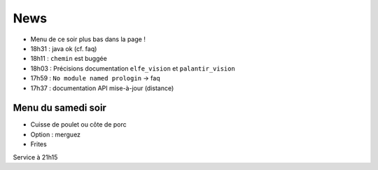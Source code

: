 ====
News
====

- Menu de ce soir plus bas dans la page !
- 18h31 : java ok (cf. faq)
- 18h11 : ``chemin`` est buggée
- 18h03 : Précisions documentation ``elfe_vision`` et ``palantir_vision``
- 17h59 : ``No module named prologin`` -> faq
- 17h37 : documentation API mise-à-jour (distance)

Menu du samedi soir
===================

- Cuisse de poulet ou côte de porc
- Option : merguez
- Frites

Service à 21h15
